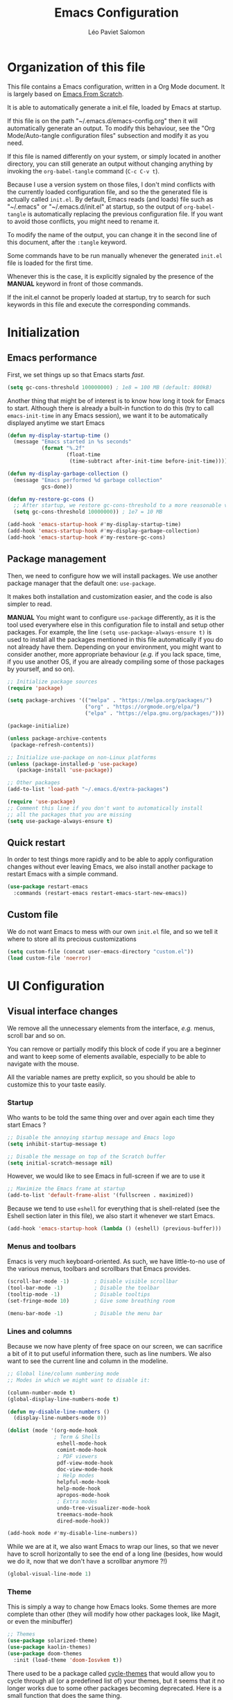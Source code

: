 
#+title: Emacs Configuration
#+author: Léo Paviet Salomon
#+STARTUP: content
#+PROPERTY: header-args:emacs-lisp :tangle ~/.emacs.d/init.el

* Organization of this file

  This file contains a Emacs configuration, written in a Org Mode document. It is largely based on [[https://github.com/daviwil/emacs-from-scratch/][Emacs From Scratch]].

  It is able to automatically generate a init.el file, loaded by Emacs at startup.

  If this file is on the path "~/.emacs.d/emacs-config.org" then it will automatically generate an output. To modify this behaviour, see the "Org Mode/Auto-tangle configuration files" subsection and modify it as you need.

  If this file is named differently on your system, or simply located in another directory, you can still generate an output without changing anything by invoking the =org-babel-tangle= command (=C-c C-v t=).

  Because I use a version system on those files, I don't mind conflicts with the currently loaded configuration file, and so the the generated file is actually called  =init.el=. By default, Emacs reads (and loads) file such as "~/.emacs" or "~/.emacs.d/init.el" at startup, so the output of =org-babel-tangle= is automatically replacing the previous configuration file. If you want to avoid those conflicts, you might need to rename it.

  To modify the name of the output, you can change it in the second line of this document, after the =:tangle= keyword.

  Some commands have to be run manually whenever the generated =init.el= file is loaded for the first time.

  Whenever this is the case, it is explicitly signaled by the presence of the *MANUAL* keyword in front of those commands.

  If the init.el cannot be properly loaded at startup, try to search for such keywords in this file and execute the corresponding commands.

* Initialization
** Emacs performance

First, we set things up so that Emacs starts /fast/.

#+begin_src emacs-lisp
(setq gc-cons-threshold 100000000) ; 1e8 = 100 MB (default: 800kB)
#+end_src

Another thing that might be of interest is to know how long it took for Emacs to start. Although there is already a built-in function to do this (try to call =emacs-init-time= in any Emacs session), we want it to be automatically displayed anytime we start Emacs

#+begin_src emacs-lisp
  (defun my-display-startup-time ()
    (message "Emacs started in %s seconds"
             (format "%.2f"
                     (float-time
                      (time-subtract after-init-time before-init-time)))))

  (defun my-display-garbage-collection ()
    (message "Emacs performed %d garbage collection"
             gcs-done))

  (defun my-restore-gc-cons ()
    ;; After startup, we restore gc-cons-threshold to a more reasonable value
    (setq gc-cons-threshold 10000000)) ; 1e7 = 10 MB

  (add-hook 'emacs-startup-hook #'my-display-startup-time)
  (add-hook 'emacs-startup-hook #'my-display-garbage-collection)
  (add-hook 'emacs-startup-hook #'my-restore-gc-cons)

#+end_src

** Package management

Then, we need to configure how we will install packages. We use another package manager that the default one: =use-package=.

It makes both installation and customization easier, and the code is also simpler to read.

*MANUAL* You might want to configure =use-package= differently, as it is the tool used everywhere else in this configuration file to install and setup other packages. For example, the line
=(setq use-package-always-ensure t)= is used to install all the packages mentioned in this file automatically if you do not already have them. Depending on your environment, you might want to consider another, more appropriate behaviour (/e.g./  if you lack space, time, if you use another OS, if you are already compiling some of those packages by yourself, and so on).

#+begin_src emacs-lisp
  ;; Initialize package sources
  (require 'package)

  (setq package-archives '(("melpa" . "https://melpa.org/packages/")
                           ("org" . "https://orgmode.org/elpa/")
                           ("elpa" . "https://elpa.gnu.org/packages/")))

  (package-initialize)

  (unless package-archive-contents
   (package-refresh-contents))

  ;; Initialize use-package on non-Linux platforms
  (unless (package-installed-p 'use-package)
     (package-install 'use-package))

  ;; Other packages
  (add-to-list 'load-path "~/.emacs.d/extra-packages")

  (require 'use-package)
  ;; Comment this line if you don't want to automatically install
  ;; all the packages that you are missing
  (setq use-package-always-ensure t)

#+end_src

** Quick restart

In order to test things more rapidly and to be able to apply configuration changes without ever leaving Emacs, we also install another package to restart Emacs with a simple command.

#+begin_src emacs-lisp
  (use-package restart-emacs
    :commands (restart-emacs restart-emacs-start-new-emacs))
#+end_src

** Custom file

We do not want Emacs to mess with our own =init.el= file, and so we tell it where to store all its precious customizations

#+begin_src emacs-lisp
(setq custom-file (concat user-emacs-directory "custom.el"))
(load custom-file 'noerror)
#+end_src

* UI Configuration
** Visual interface changes

We remove all the unnecessary elements from the interface, /e.g./ menus, scroll bar and so on.

You can remove or partially modify this block of code if you are a beginner and want to keep some of elements available, especially to be able to navigate with the mouse.

All the variable names are pretty explicit, so you should be able to customize this to your taste easily.

*** Startup

Who wants to be told the same thing over and over again each time they start Emacs ?
#+begin_src emacs-lisp
  ;; Disable the annoying startup message and Emacs logo
  (setq inhibit-startup-message t)

  ;; Disable the message on top of the Scratch buffer
  (setq initial-scratch-message nil)
#+end_src

However, we would like to see Emacs in full-screen if we are to use it

#+begin_src emacs-lisp
  ;; Maximize the Emacs frame at startup
  (add-to-list 'default-frame-alist '(fullscreen . maximized))
#+end_src

Because we tend to use ~eshell~ for everything that is shell-related (see the Eshell section later in this file), we also start it whenever we start Emacs.
#+begin_src emacs-lisp
(add-hook 'emacs-startup-hook (lambda () (eshell) (previous-buffer)))
#+end_src

*** Menus and toolbars

Emacs is very much keyboard-oriented. As such, we have little-to-no use of the various menus, toolbars and scrollbars that Emacs provides.

#+begin_src emacs-lisp
  (scroll-bar-mode -1)        ; Disable visible scrollbar
  (tool-bar-mode -1)          ; Disable the toolbar
  (tooltip-mode -1)           ; Disable tooltips
  (set-fringe-mode 10)        ; Give some breathing room

  (menu-bar-mode -1)          ; Disable the menu bar
#+end_src

*** Lines and columns

Because we now have plenty of free space on our screen, we can sacrifice a bit of it to put useful information there, such as line numbers. We also want to see the current line and column in the modeline.

#+begin_src emacs-lisp
  ;; Global line/column numbering mode
  ;; Modes in which we might want to disable it:

  (column-number-mode t)
  (global-display-line-numbers-mode t)

  (defun my-disable-line-numbers ()
    (display-line-numbers-mode 0))

  (dolist (mode '(org-mode-hook
                 ; Term & Shells
                  eshell-mode-hook
                  comint-mode-hook
                  ; PDF viewers
                  pdf-view-mode-hook
                  doc-view-mode-hook
                  ; Help modes
                  helpful-mode-hook
                  help-mode-hook
                  apropos-mode-hook
                  ; Extra modes
                  undo-tree-visualizer-mode-hook
                  treemacs-mode-hook
                  dired-mode-hook))

  (add-hook mode #'my-disable-line-numbers))
#+end_src

While we are at it, we also want Emacs to wrap our lines, so that we never have to scroll horizontally to see the end of a long line (besides, how would we do it, now that we don't have a scrollbar anymore ?!)

#+begin_src emacs-lisp
(global-visual-line-mode 1)
#+end_src

*** Theme

This is simply a way to change how Emacs looks. Some themes are more complete than other (they will modify how other packages look, like Magit, or even the minibuffer)

#+begin_src emacs-lisp
  ;; Themes
  (use-package solarized-theme)
  (use-package kaolin-themes)
  (use-package doom-themes
    :init (load-theme 'doom-Iosvkem t))
#+end_src

There used to be a package called [[https://github.com/toroidal-code/cycle-themes.el][cycle-themes]] that would allow you to cycle through all (or a predefined list of) your themes, but it seems that it no longer works due to some other packages becoming deprecated. Here is a small function that does the same thing.

#+begin_src emacs-lisp
  ;; Use this to store your favourite themes
  ;; Save your usual, default theme in first position
  ;; so that you can easily switch back to it with
  ;; (load-theme (car lps/rotate-themes-list) t)
  (setq lps/rotate-themes-list
        '(doom-Iosvkem kaolin-ocean kaolin-aurora doom-monokai-pro doom-palenight tsdh-dark solarized-dark))

  ;; Try to save the current theme
  ;; Be careful ! Some visual changes are NOT stored in
  ;; a theme, and will not be retrieved by the restoring
  ;; functions. For example, any font configuration might
  ;; be "lost" for this session
  (setq lps/initial-enabled-themes custom-enabled-themes)

  (setq lps/rotate-theme-index 0)

  (defun lps/rotate-through-themes ()
    "Cycles through the next theme in the `lps/rotate-themes-list'.
  If this list is empty or does not exist, cycle through all the
  installed themes instead."
    (interactive)
    (mapc #'disable-theme lps/initial-enabled-themes)
    (let* ((themes-list (or (and (boundp 'lps/rotate-themes-list) lps/rotate-themes-list)
                            (custom-available-themes)))
           (next-index (mod (+ lps/rotate-theme-index 1) (length themes-list)))
           (current-theme (nth lps/rotate-theme-index themes-list))
           (next-theme (nth next-index themes-list)))
      (setq lps/rotate-theme-index next-index)
      (disable-theme current-theme)
      (load-theme next-theme t)))

  (defun lps/restore-initial-themes ()
    (interactive)
    (mapc #'disable-theme custom-enabled-themes)
    (mapc (lambda (theme) (funcall #'load-theme theme t)) lps/initial-enabled-themes))
#+end_src

*** Modeline and icons

This modifies how the [[https://www.emacswiki.org/emacs/ModeLine][modeline]] looks.

*MANUAL* If this is your first time running the init.el file, please run the following command:

=M-x all-the-icons-install-fonts=

#+begin_src emacs-lisp
  ;; First time used: run M-x all-the-icons-install-fonts
  (use-package all-the-icons
    :config
    ;; Avoid unnecessary warnings
    (declare-function all-the-icons-faicon 'all-the-icons)
    (declare-function all-the-icons-fileicon 'all-the-icons)
    (declare-function all-the-icons-material 'all-the-icons)
    (declare-function all-the-icons-octicon 'all-the-icons)

    ;;define an icon function with all-the-icons-faicon
    ;;to use filecon, etc, define same function with icon set
    (defun with-faicon (icon str &rest height v-adjust)
      (s-concat (all-the-icons-faicon icon :v-adjust (or v-adjust 0) :height (or height 1)) " " str))
    ;; filecon
    (defun with-fileicon (icon str &rest height v-adjust)
      (s-concat (all-the-icons-fileicon icon :v-adjust (or v-adjust 0) :height (or height 1)) " " str)))

  (use-package doom-modeline
    :after all-the-icons
    :init (doom-modeline-mode 1)
    :custom ((doom-modeline-height 15)))
#+end_src

*** Interactively change the UI

This is one moment where a pretty hydra could help us change general UI parameters, such as the text size, some highlighting options and so on.

#+begin_src emacs-lisp
  (with-eval-after-load 'hydra
    ;; define a title function
    (defvar appearance-title (with-faicon "desktop" "Appearance"))

    ;; Other idea:
    ;; (defvar appearance-title (with-faicon "toggle-on" "Toggles" 1 -0.05))

    ;; generate hydra

    (pretty-hydra-define hydra-appearance (:title appearance-title
                                           :quit-key "q"
                                          ;:pre (hydra-posframe-mode t)
                                          ;:post (hydra-posframe-mode 0) ; dirty hack
                                                  )
      ("Theme"
       (
        ;;     ("o" olivetti-mode "Olivetti" :toggle t)
        ;;     ("t" toggle-window-transparency "Transparency" :toggle t )
        ("c" lps/rotate-through-themes "Cycle Themes" )
        ("t" lps/restore-initial-themes "Restore Theme")
        ("+" text-scale-increase "Zoom In")
        ("-" text-scale-decrease "Zoom Out")
        ("x" toggle-frame-maximized "Maximize Frame" :toggle t )
        ("X" toggle-frame-fullscreen "Fullscreen Frame" :toggle t))
       "Highlighting"
       (("d" rainbow-delimiters-mode "Rainbow Delimiters" :toggle t )
        ("r" rainbow-mode "Show Hex Colours" :toggle t )
        ("n" highlight-numbers-mode "Highlight Code Numbers" :toggle t )
        ("l" display-line-numbers-mode "Show Line Numbers" :toggle t )
        ("_" global-hl-line-mode "Highlight Current Line" :toggle t )
        ;;    ("I" rainbow-identifiers-mode "Rainbow Identifiers" :toggle t )
        ("b" beacon-mode "Show Cursor Trailer" :toggle t )
        ("w" whitespace-mode "Show Whitespaces" :toggle t))
      "Miscellaneous"
      (("j" visual-line-mode "Wrap Line Window"  :toggle t)
       ("m" visual-fill-column-mode "Wrap Line Column"  :toggle t)
       ;;    ("a" adaptive-wrap-prefix-mode "Indent Wrapped Lines" :toggle t )
       ;;   ("i" highlight-indent-guides-mode  "Show Indent Guides" :toggle t )
       ("g" fci-mode "Show Fill Column" :toggle t )
       ("<SPC>" nil "Quit" :color blue )))))

  (global-set-key (kbd "C-c h a") 'hydra-appearance/body)

#+end_src
*** Extra packages

Some packages are used lated in the configuration, and we want to be able to use those comfortable modes.

#+begin_src emacs-lisp
  ;; Generic UI modes

  (use-package beacon
    :init (beacon-mode))
  (use-package rainbow-mode
    :defer t)
  (use-package fill-column-indicator
    :defer t)
  (use-package visual-fill-column
    :defer t)
  (use-package highlight-numbers
    :hook (prog-mode . highlight-numbers-mode))
#+end_src

** Whitespaces

First of all, we never want "TAB" to insert actual tab characters.

#+begin_src emacs-lisp
  ;; Tab behaviour and whitespaces
  (setq-default indent-tabs-mode nil)
  (setq tab-width 4)
#+end_src

Then, we do not want to repeatedly spam the =<DEL>= key in order to delete a long sequence of whitespaces.

#+begin_src emacs-lisp
(use-package hungry-delete
  :ensure t
  :defer t
  :init
  (global-hungry-delete-mode 1))
#+end_src

** Hydra

[[https://github.com/abo-abo/hydra][Hydra]] is a package that is used to group several related commands into a family of bindings, all starting with the same prefix (= "hydra"). Whenever this common prefix is entered in a suitable mode, a panel shows up, showing all the user-defined commands that can now be invoked with a single keystroke instead of repeatedly using the same long prefix.

#+begin_src emacs-lisp
(use-package hydra
  :defer t)
#+end_src

All the hydras will now be defined after the package to which they correspond, or in the appropriate section. Most of them are modifications of hydras that can be found on the [[https://github.com/abo-abo/hydra/wiki][hydra wiki]].

Some hydras will be called less frequently and for other purposes than getting a "quick-and-dirty" access to commonly used functions. Hence, we will make them prettier (the compromise being that they are less minimalistic and take much more space visually)

*MANUAL* This is not a MELPA package. It can be found [[https://github.com/Ladicle/hydra-posframe][here]]. Install it and change the loading path according to your configuration.

#+begin_src emacs-lisp
  (use-package posframe
    :defer t)

  ;; Manual load and config of Hydra Posframe
  ;; To fix: find a way to override parameters ...
  ;; (load-file "~/.emacs.d/extra-packages/hydra-posframe.el")
  ;; (setq hydra-posframe-border-width 5)

  ;Pretty Hydra
  (use-package pretty-hydra
    :defer t
    :after hydra)
#+end_src

** Font and encoding

Even if most of the time, you should be working with UTF-8, we still want to make sure that this is the default and that Emacs assumes that we are using UTF-8

#+begin_src emacs-lisp
  (prefer-coding-system 'utf-8)
  (setq locale-coding-system 'utf-8)
  (set-language-environment 'utf-8)
  (set-default-coding-systems 'utf-8)
  (set-clipboard-coding-system 'utf-8)
  (set-file-name-coding-system 'utf-8)
  (set-terminal-coding-system 'utf-8)
  (set-keyboard-coding-system 'utf-8)
  (set-selection-coding-system 'utf-8)
#+end_src

** Commands
*** Disable

We want to use the full Emacs power. However, if you find yourself using repeatedly a dangerous command by mistake, you might want to disable it

#+begin_src emacs-lisp
  ;; Don't disable any command
  ;; BE CAREFUL
  ;; If you are a new user, you might to comment out this line
  (setq disabled-command-function nil)

#+end_src

There is, however, one really annoying binding, especially for new users or people used to ... computers, calling the =suspend-frame= command. For people who are using it, do not worry, it is still available on =C-x C-z= anyway.

#+begin_src emacs-lisp
(global-unset-key (kbd "C-z"))
#+end_src

*** Command log mode

This mode allows you to display a small panel on the right of the screen which shows which keys you are pressing, and what commands they are associated to, all of this in real time !

As of now, you need to enable the mode by using the =command-log-mode= command (or =global-command-log-mode= if you want to record everything, in all the buffers of the current session), and to use the =C-c o= keybinding (which calls the =clm/toggle-command-log-buffer= function) to open a new buffer in which you will see both the keybindings you are currently using and the commands to which they are bound.

If you want =command-log-mode= to be activated by default in certain minor (or even major) modes, simply add a hook. You will still need to explicitly open the buffer, but this could also be dealt with by using other, straightforward hooks.

#+begin_src emacs-lisp
  (use-package command-log-mode
    :defer t
  )
#+end_src

*** Confirmation

Typing "yes" and "no" might be a bit too tiring

#+begin_src emacs-lisp
  ;; Type "y" instead of "yes RET" for confirmation
  (defalias 'yes-or-no-p 'y-or-n-p)
#+end_src

*** Help

Because there are a lot of similar commands, it is quite easy to get lost. [[https://github.com/justbur/emacs-which-key][which-key]] is a package that shows all the available commands after having typed some prefix, meaning that knowing the beginning of a key sequence is enough to get the rest of the information.

For example, if you press =C-c=, then a panel will appear at the bottom of the screen to show how you can currently continue this command, depending on which buffer you are in.


#+begin_src emacs-lisp
  ;; which-key. Shows all the available key sequences after a prefix
  (use-package which-key
    :init (which-key-mode)
    :diminish
    :custom (which-key-idle-delay 1))
#+end_src

*** Some macros

In this section, we define some useful macros to write code in Emacs Lisp.

#+begin_src emacs-lisp
  ;; Macro to use "python-style" affectation in lexical bindings
  (defmacro multi-let (vars values body)
    "Binds each symbol of VARS to its corresponding expression in VALUES,
    in order.
    multi-let (a b) (e1 e2) body is thus equivalent to
    (let ((a e1)) (let ((b e2)) body))
    Expressions at position k in VALUES might depend on symbol from
    VARS at position strictly less than k, as with let*"
    (defun rec-expand-let (vars values body)
      (if (= (length vars) (length values))
          (if (and vars (symbolp (car vars)))
              `(let ((,(car vars) ,(car values)))
                 ,(rec-expand-let (cdr vars)
                                  (cdr values)
                                  body))
            body)
        (message
         (format "Trying to bind %d symbols to %d values"
                 (length vars)
                 (length values)))))

    (rec-expand-let vars values body))
#+end_src

** Minibuffer

Although emacs provides a number of commands to navigate within a file, to find documentation and so on, the following packages will make the general UI easier to use.

[[https://github.com/abo-abo/swiper][Ivy and Counsel]] are completion and narrowing frameworks that allow you to use the minibuffer more comfortably.

#+begin_src emacs-lisp
  ;; Ivy
  (use-package ivy
    :diminish 
    :bind (("C-s" . swiper)
           :map ivy-minibuffer-map
           ("TAB" . ivy-partial-or-done)
           ("C-l" . my-ivy-alt-done-t) ; Small hack
           :map ivy-switch-buffer-map
           ("C-l" . ivy-done)
           ("C-d" . ivy-switch-buffer-kill)
           :map ivy-reverse-i-search-map
           ("C-d" . ivy-reverse-i-search-kill))
    :config
    ;; Todo: check if ivy-use-selectable-prompt does the trick
    (defun my-ivy-alt-done-t ()
      (interactive)
      (ivy-alt-done t))

    :init (ivy-mode 1))

  ;; Adds things to Ivy
  (use-package ivy-rich
    :after ivy
    :init (ivy-rich-mode 1))

  ;; Counsel. Adds things to Ivy
  (use-package counsel
    :init (counsel-mode 1)
    :diminish
    :bind (("M-x" . counsel-M-x)
           ("C-x b" . counsel-ibuffer)
           ("C-x C-f" . counsel-find-file)
           :map minibuffer-local-map
           ("C-r" . 'counsel-minibuffer-history)))

#+end_src

Because we often find ourselves repeating the same command  (or variants of it) in the minibuffer, we might want to have a quick access to the history

#+begin_src emacs-lisp
  (use-package amx
     :init (setq amx-history-length 10))
#+end_src

** Buffer and windows
*** Buffer management
Emacs is sometimes all over the place, opening buffers at seemingly random places, switching your focus only in some circumstances ... We will customize this behaviour so that we have a better control on what Emacs is doing when we open new buffers

#+begin_src emacs-lisp
  ;; Automatically reload a file if it has been modified
  (global-auto-revert-mode t)

  ;;Buffer management
  (setq display-buffer-base-action
        '((display-buffer-reuse-window)
          (display-buffer-reuse-mode-window)
          (display-buffer-same-window)
          (display-buffer-in-previous-window)))

  ;; Can even have further control with
  ;; display-buffer-alist, or using extra-parameters

#+end_src

Another annoying thing is that we tend to have /a lot/ of open buffers at the same time, and there will invariably be some conflicts in their names. We want to be able to quickly distinguish which file is buffer is visiting.

#+begin_src emacs-lisp
  (setq uniquify-buffer-name-style 'forward)
  (setq uniquify-after-kill-buffer-p t)
#+end_src

We also improve the appearance (and functionalities) of the buffer that we get when we want to list all the buffers that are currently opened.

#+begin_src emacs-lisp
  (use-package all-the-icons-ibuffer
    :after ibuffer counsel
    :init (all-the-icons-ibuffer-mode 1))

  (use-package ibuffer
    :bind ("C-x C-b" . ibuffer))

#+end_src

A cool function to rename both a buffer and the file that it is visiting, while being careful e.g. not to override anything

#+begin_src emacs-lisp
  ;; From Magnars, from emacsrocks.com
  (defun rename-current-buffer-file ()
      "Renames current buffer and file it is visiting."
      (interactive)
      (let* ((name (buffer-name))
            (filename (buffer-file-name))
            (basename (file-name-nondirectory filename)))
        (if (not (and filename (file-exists-p filename)))
            (error "Buffer '%s' is not visiting a file!" name)
          (let ((new-name (read-file-name "New name: " (file-name-directory filename) basename nil basename)))
            (if (get-buffer new-name)
                (error "A buffer named '%s' already exists!" new-name)
              (rename-file filename new-name 1)
              (rename-buffer new-name)
              (set-visited-file-name new-name)
              (set-buffer-modified-p nil)
              (message "File '%s' successfully renamed to '%s'"
                       name (file-name-nondirectory new-name)))))))
#+end_src

*** Window management

Because window management can be a bit tedious with the basic Emacs functionalities, we improve it a bit. First of all, we enable =winner-mode=, which allows us to "undo" and "redo" changes in the Windows' configuration.

#+begin_src emacs-lisp
  (use-package winner
    :ensure nil
    :commands (winner-undo winner-redo)
    :hook (after-init . winner-mode)
    :init (setq winner-boring-buffers '("*Completions*"
                                        "*Compile-Log*"
                                        "*Fuzzy Completions*"
                                        "*Apropos*"
                                        "*Help*"
                                        "*Buffer List*"
                                        "*Ibuffer*")))

#+end_src

To facilitate window management, we use an hydra, binding most of the commands that we might ever need.

First of all, we use a few helper functions, defined in [[https://github.com/abo-abo/hydra/blob/master/hydra-examples.el][hydra-examples.el]]

#+begin_src emacs-lisp
  ;;* Helpers
  (use-package windmove
    :defer t)

  (defun hydra-move-splitter-left (arg)
    "Move window splitter left."
    (interactive "p")
    (if (let ((windmove-wrap-around))
          (windmove-find-other-window 'right))
        (shrink-window-horizontally arg)
      (enlarge-window-horizontally arg)))

  (defun hydra-move-splitter-right (arg)
    "Move window splitter right."
    (interactive "p")
    (if (let ((windmove-wrap-around))
          (windmove-find-other-window 'right))
        (enlarge-window-horizontally arg)
      (shrink-window-horizontally arg)))

  (defun hydra-move-splitter-up (arg)
    "Move window splitter up."
    (interactive "p")
    (if (let ((windmove-wrap-around))
          (windmove-find-other-window 'up))
        (enlarge-window arg)
      (shrink-window arg)))

  (defun hydra-move-splitter-down (arg)
    "Move window splitter down."
    (interactive "p")
    (if (let ((windmove-wrap-around))
          (windmove-find-other-window 'up))
        (shrink-window arg)
      (enlarge-window arg)))
#+end_src

Now, we wrap everything up into a nice hydra

#+begin_src emacs-lisp
  (global-set-key
   (kbd "C-c h w") ; w for window
   (defhydra hydra-window (:color red
                                  :hint nil)
     "
    ^Focus^           ^Resize^       ^Split^                 ^Delete^          ^Other
    ^^^^^^^^^-------------------------------------------------------------------------------
    _b_move left      _B_left        _V_split-vert-move      _o_del-other      _c_new-frame
  >>>>>>> 06dfa01... Indentation. Fixed a hydra head in the hydra/window.
    _n_move down      _N_down        _H_split-horiz-move     _da_ace-del       _u_winner-undo
    _p_move up        _P_up          _v_split-vert           _dw_del-window    _r_winner-redo
    _f_move right     _F_right       _h_split-horiz          _df_del-frame
    _q_uit
    "
     ;; Move the focus around
     ("b" windmove-left)
     ("n" windmove-down)
     ("p" windmove-up)
     ("f" windmove-right)

     ;; Changes the size of the current window
     ("B" hydra-move-splitter-left)
     ("N" hydra-move-splitter-down)
     ("P" hydra-move-splitter-up)
     ("F" hydra-move-splitter-right)

     ;; Split and move (or not)
     ("V" (lambda ()
            (interactive)
            (split-window-right)
            (windmove-right)))
     ("H" (lambda ()
            (interactive)
            (split-window-below)
            (windmove-down)))
     ("v" split-window-right)
     ("h" split-window-below)

     ;; winner-mode must be enabled
     ("u" winner-undo)
     ("r" winner-redo) ;;Fixme, not working?

     ;; Delete windows
     ("o" delete-other-windows :exit t)
     ("da" ace-delete-window)
     ("dw" delete-window)
     ("db" kill-this-buffer)
     ("df" delete-frame :exit t)

     ;; Other stuff
     ("a" ace-window :exit t)
     ("c" new-frame :exit t)
     ("s" ace-swap-window)
     ("q" nil)))
#+end_src
** Help !

Emacs already has a /great/ documentation system, but it is still possible to improve it ! [[https://github.com/Wilfred/helpful][helpful]] makes things easier to remember and to use without having to search for documentation in multiple places.

It will condense all the available information about something within a single Help buffer, and will add some documentation to the commands you are currently typing.

#+begin_src emacs-lisp
  ;; Helpful. Extra documentation when calling for help
  (use-package helpful
    :after counsel
    :custom
    (counsel-describe-symbol-function   #'helpful-symbol) 
    (counsel-describe-function-function #'helpful-callable)
    (counsel-describe-variable-function #'helpful-variable)
    :bind
    ([remap describe-function] . counsel-describe-function)
    ([remap describe-variable] . counsel-describe-variable)
    ([remap describe-symbol]   . counsel-describe-symbol)
    ([remap describe-key]      . helpful-key)
    ("C-h u"                   . helpful-at-point)) ;; Help "<u>nder" cursor

#+end_src

* Editing

   Emacs is fundamentally a text editor. It provides a lot of functions to deal with text, and a way to create macros, to automate things, to repeat something multiple times ... easily. However, because there are /so many/ available functions, we might need some help to navigate around and do fancy things.
** Multiple cursors

A first improvement is the addition of multiple cursors. The "rectangle region" already gives a way to insert text simultaneously at several places, and to perform some easy operations on a rectangular area, but the [[https://github.com/magnars/multiple-cursors.el][multiple cursor]] package really increases the possibilities.

#+begin_src emacs-lisp
  (use-package multiple-cursors
    :bind
    (("C-c m SPC>" . mc/vertical-align-with-space)
     ("C-c m a"     . mc/vertical-align)
     ("C-c m m"     . mc/mark-more-like-this-extended)
     ("C-c m h"     . mc/mark-all-like-this-dwim)
     ("C-c m l"     . mc/edit-lines)
     ("C-c m n"     . mc/mark-next-like-this)
     ("C-c m p"     . mc/mark-previous-like-this)
     ("C-c m C-,"   . mc/mark-all-like-this)
     ("C-c m C-a"   . mc/edit-beginnings-of-lines)
     ("C-c m C-e"   . mc/edit-ends-of-lines)
     ("C-c m r"     . mc/mark-all-in-region)))
#+end_src

The webpage specifies that the commands provided by this package are best invoked when bound to key sequence rather than by =M-x <mc/command-name>=, although some testing on my part seems to show that it still works relatively well most of the time.

** Movement

Because movement keys are the most frequently used ones, it might be useful to create an Hydra helping us navigate around a document.

#+begin_src emacs-lisp
  (global-set-key
   (kbd "C-c h m")
   (defhydra hydra-move ()
     "Movement" ; m as in movement
     ("n" next-line)
     ("p" previous-line)
     ("f" forward-char)
     ("b" backward-char)
     ("a" beginning-of-line)
     ("e" move-end-of-line)
     ("v" scroll-up-command)
     ;; Converting M-v to V here by analogy.
     ("V" scroll-down-command)
     ("l" recenter-top-bottom)))
#+end_src

** Rectangles

Manipulating rectangles is a cool Emacs feature. You can select a region with the shape of a rectangle, copy and yank it, insert strings at the beginning of each line of the selection, and several other features.

Because the functions operating on rectangles are not always the easier to remember, we simply define a new Hydra referencing the most useful ones.

#+begin_src emacs-lisp
  (global-set-key
   (kbd "C-c h r") ; r as rectangle
   (defhydra hydra-rectangle (:body-pre (rectangle-mark-mode 1)
                                        :color pink
                                        :hint nil
                                        :post (deactivate-mark))
     "
    ^_p_^       _w_ copy      _o_pen       _N_umber-lines                   |\\     -,,,--,,_
  _b_   _f_     _y_ank        _t_ype       _e_xchange-point                 /,`.-'`'   ..  \-;;,_
    ^_n_^       _d_ kill      _c_lear      _r_eset-region-mark             |,4-  ) )_   .;.(  `'-'
  ^^^^          _u_ndo        _q_ quit     _i_nsert-string-rectangle      '---''(./..)-'(_\_)
  "
     ("p" rectangle-previous-line)
     ("n" rectangle-next-line)
     ("b" rectangle-backward-char)
     ("f" rectangle-forward-char)
     ("d" kill-rectangle)                    ;; C-x r k
     ("y" yank-rectangle)                    ;; C-x r y
     ("w" copy-rectangle-as-kill)            ;; C-x r M-w
     ("o" open-rectangle)                    ;; C-x r o
     ("t" string-rectangle)                  ;; C-x r t
     ("c" clear-rectangle)                   ;; C-x r c
     ("e" rectangle-exchange-point-and-mark) ;; C-x C-x
     ("N" rectangle-number-lines)            ;; C-x r N
     ("r" (if (region-active-p)
              (deactivate-mark)
            (rectangle-mark-mode 1)))        ;; C-x SPC
     ("i" string-insert-rectangle)
     ("u" undo nil)
     ("q" nil)))
#+end_src

** Selection

A useful tool to manipulate text and even source code is the [[https://github.com/magnars/expand-region.el][expand-region]] package, as it allows us to increase the selected region to match larger and larger /semantic/ units. For example, by using it repeatedly, you could select in this order a character, a word, a string containing this word, a sexp containing this string, and the function in this sexp is used.

#+begin_src emacs-lisp
(use-package expand-region
:bind ("C-=" . er/expand-region))
#+end_src

We also define functions that Emacs is surprinsingly lacking.

The first one is used to copy without deleting the current line (internally, it uses =kill-ring-save=, and so it can be used in a read-only context, unlike a sequence like =C-a C-k C-y=). It is also much quicker than variations on the sequence  =C-e C-SPC C-a M-w=.

#+begin_src emacs-lisp
   (defun lps/copy-line-at-point (arg)
     "Copy ARG lines in the kill ring, starting from the line at point and copying subsequent ones if ARG > 1"
     (interactive "p")
     (kill-ring-save (line-beginning-position)
                     (line-end-position arg)))

  ; Note that this keybinding overrides other functions
  ; By default, M-k is kill-sentence, which I never use
  ; I bound it this way to mirror the C-w/M-w symmetry 

  ;; Might want to find a more clever way to use personal
  ;; keybindings, such as defining a minor mode ...
  (global-set-key (kbd "M-k") 'lps/copy-line-at-point)
#+end_src

** Undo

Another very useful package is undo-tree, which allows you to visualize the previous "Undos" and navigate them.

It can act as a small, local version control system due to how Undos are managed by Emacs.

#+begin_src emacs-lisp
  (use-package undo-tree
    :config
    (setq undo-tree-visualizer-timestamps t)
    (global-undo-tree-mode)
    :diminish (undo-tree-mode))

#+end_src

* Programming
** Projectile

    [[https://projectile.mx/][Projectile]] is an Emacs package that makes project management easier. It allows us /e.g./ to navigate between files of the same project, search/replace within files of the same project, and integrates very well with other tools, such as =lsp-mode= or ~counsel~.

#+begin_src emacs-lisp
(use-package projectile
  :diminish
  :init
  ;; NOTE: Set this to the folder where you keep your Git repos!
  ;; (when (file-directory-p "path/to/project/dir")
  ;; (setq projectile-project-search-path '("path/to/project/dir")))
  (setq projectile-switch-project-action #'projectile-dired)

  :config
  (projectile-mode)
  :custom ((projectile-completion-system 'ivy))
  :bind-keymap
  ("C-c p" . projectile-command-map))

(use-package counsel-projectile
  :after (counsel projectile)
  :config (counsel-projectile-mode))

#+end_src

** Git
*** Magit
[[https://magit.vc/][Magit]] is a serious contender for the first place in the long list of "Reasons you should use Emacs", along with Org Mode.

It is a Text User Interface to Git, which integrates most of Git commands, even the most advanced ones, while making it easy to use even for beginners.

#+begin_src emacs-lisp
  (use-package magit
    ;; :custom (magit-display-buffer-function #'magit-display-buffer-same-window-except-diff-v1)
    ;; uncomment previous line to have magit open itself within the same buffer
    ;; instead of in another buffer
    :bind ("C-x g" . magit-status))
#+end_src

*** Git-timemachine

Another useful package is [[https://github.com/emacsmirror/git-timemachine][git-timemachine]], which allows to easily navigate the history of a git-controlled file with a few key presses.

Although Magit is more or less able to do the same thing, the interface there is cleaner and you are less likely to get lost than in the fully-featured super-package that Magit is.

#+begin_src emacs-lisp
  (use-package git-timemachine
    :defer t)
#+end_src
** Parenthesis

First of all, we want to easily be able to tell with a quick glance which parenthesis are matching

#+begin_src emacs-lisp
  ;; Always highlight matching parenthesis
  (show-paren-mode t)

  ;; rainbow-delimiters. Hightlights with the same colour matching parenthesis
  (use-package rainbow-delimiters
    :hook (prog-mode . rainbow-delimiters-mode))
#+end_src

Now, in order to work with structured text, such as source code, we want to be able to directly manipulate "expressions" rather than lines or words. This is why we use the following packages, as they provide a lot of functionalities to navigate and edit those expressions.

#+begin_src emacs-lisp
  ;; Smartparens is currently bugged
  (use-package smartparens
    :disabled t
    :custom (sp-highlight-pair-overlay nil)
    :hook (smartparens-mode . show-smartparens-mode)
    :bind
    ("C-M-f" . sp-forward-sexp)
    ("C-M-b" . sp-backward-sexp)

    ;; Define those as in paredit
    ("C-M-n" . sp-up-sexp)
    ("C-M-d" . sp-down-sexp)
    ("C-M-u" . sp-backward-up-sexp)
    ("C-M-p" . sp-backward-down-sexp)

    ("C-S-a" . sp-beginning-of-sexp)
    ("C-S-e" . sp-end-of-sexp)

    ("C-M-t" . sp-transpose-sexp)

    ("C-M-k" . sp-kill-sexp)
    ("C-M-w" . sp-copy-sexp)

    ("M-<delete>" . sp-unwrap-sexp)
    ("M-<backspace>" . sp-backward-unwrap-sexp)

    ("C-<right>" . sp-forward-slurp-sexp)
    ("C-<left>" . sp-forward-barf-sexp)
    ("C-M-<left>" . sp-backward-slurp-sexp) ; kbd ghosting ?
    ("C-M-<right>" . sp-backward-barf-sexp) ; kbd ghosting ?

    ("M-s" . sp-splice-sexp) ; unbinds "occur"
    ;; ("C-M-<delete>" . sp-splice-sexp-killing-forward)
    ;; ("C-M-<backspace>" . sp-splice-sexp-killing-backward)
    ;; ("C-S-<backspace>" . sp-splice-sexp-killing-around)

    ("M-F" . sp-forward-symbol)
    ("M-B" . sp-backward-symbol))


  (use-package paredit
    :hook ((mrepl-mode
            eshell-mode
            ielm-mode
            eval-expression-minibuffer-setup
            emacs-lisp-mode
            lisp-mode
            lisp-interaction-mode) . paredit-mode))
#+end_src

** Auto-completion
**** YASnippet

     A first useful package is YASnippet, which makes it easy to define and automatically insert snippets of code in various languages.

#+begin_src emacs-lisp
  ;;YASnippet
  (use-package yasnippet
    :diminish
    :init (yas-global-mode 1)
    :bind (:map yas-minor-mode-map
                ("<tab>" . nil)
                ("C-<tab>" . yas-expand)))
#+end_src

It is even possible to define your own snippets. The following package contains a lot of useful snippets for various programming languages or tools, such a C++, Clojure, various Makefiles, Emacs' Org-Mode ...

#+begin_src emacs-lisp
  (use-package yasnippet-snippets
    :after yasnippet)
#+end_src

**** Company

     Several packages are available to make auto-completion more efficient and intuitive than the built-in =completion-at-point= function. We use [[https://company-mode.github.io/][Company]] (stands for "comp[lete] any[thing]") as it integrates nicely with other packages that we use, is well-maintained and has a more modern interface than most of its counterparts such as =auto-complete=.

#+begin_src emacs-lisp
  ;; Company. Auto-completion package
  (use-package company
    :diminish

    :init (global-company-mode t)

    :bind (
       :map company-active-map
          ("<tab>" . company-complete)
          ("<return>" . nil)
          ("C-l" . company-complete-selection)
          ("C-n" . company-select-next)
          ("C-p" . company-select-previous)
          ("M-n" . nil)
          ("M-p" . nil)
       :map company-search-map
          ("C-n" . company-select-next)
          ("C-p" . company-select-previous))

    :custom
       (company-minimum-prefix-length 1)
       (company-idle-delay 0.0)
       (company-selection-wrap-around t)
       (company-show-numbers t)
       (company-tooltip-align-annotations t)
       (company-tooltip-flip-when-above t))

#+end_src

To have a cleaner interface and also a bit of documentation added to the suggested completions, we use two extra packages.

#+begin_src emacs-lisp
  (use-package company-box
    :after company
    :hook (company-mode . company-box-mode)
    :diminish)

  (use-package company-quickhelp
    :after company
    :hook (company-mode . company-quickhelp-mode)
    :diminish
    :custom (company-quickhelp-delay 0.2))

#+end_src

***** Company backends

A first backend that we want to consider is the one using snippets provided by ~yasnippet~

#+begin_src emacs-lisp
;; (add-to-list 'company-backends 'company-yasnippet)
#+end_src

We install another backend specifically for LaTeX

#+begin_src emacs-lisp
  (use-package company-math
    :after company
    :config
    (add-to-list 'company-backends 'company-math-symbols-unicode)
    (add-to-list 'company-backends 'company-math-symbols-latex))
#+end_src

We add another backend to support completion in shell and terminal-modes
#+begin_src emacs-lisp
  (use-package company-shell
    :defer t
    :config
  (defun my-company-shell-modes ()
    (setq-local company-backends '((company-capf company-shell company-shell-env company-files company-dabbrev)))

    (add-hook 'eshell-mode-hook #'my-company-shell-modes)))
#+end_src

***** TODO Yasnippet, Company and LSP
Fix Company-Yasnippet in LSP-mode, doesn't seem to work as completions from LSP are no longer shown.

** Language Server Protocol

*** LSP-mode

    The [[https://en.wikipedia.org/wiki/Language_Server_Protocol][Language Server Protocol]] is a protocol which facilitates the use of several languages with various IDE. Instead of specifying a syntax, ..., for each pair "IDE/Language", it aims at abstracting the specifities of each language, so that each IDE will need to communicate with a server that will give back the information needed to do IDE-y things such as highlighting or auto-completion in an unified manner.

#+begin_src emacs-lisp

  ;; LSP mode. Useful IDE-like features
  (use-package lsp-mode
    :commands (lsp lsp-deferred)
    :config
    (define-key lsp-mode-map (kbd "C-c l") lsp-command-map)
    (lsp-enable-which-key-integration t)
    (setq lsp-prefer-flymake nil)
    (setq lsp-diagnostics-provider :flycheck) ;:none if none wanted
    (setq read-process-output-max (* 2 1024 1024)) ;; 2mb
    :hook
    ((python-mode c-mode c++-mode) . lsp))

  (use-package lsp-ui
    :after lsp-mode
    :hook (lsp-mode . lsp-ui-mode)
    :custom
    (lsp-ui-doc-enable nil)
    (lsp-ui-doc-position 'bottom)
    (lsp-ui-doc-delay 1)
    (lsp-ui-sideline-show-code-actions nil)
    ;(lsp-ui-sideline-enable nil)
   )

  (use-package lsp-treemacs
    :after lsp-mode
    :config (lsp-treemacs-sync-mode 1))

  (use-package lsp-ivy
    :after (lsp-mode ivy))

#+end_src

*** Eglot

There exists another implementation of the Language Server Protocol in Emacs, called [[https://github.com/joaotavora/eglot][eglot]]. It is much more integrated within "core" Emacs, as it only uses built-in packages, such as =project.el= instead of ~projectile~, or ~flymake~ rather than ~flycheck~.

#+begin_src emacs-lisp
  ;; Might not work, recommended to use package-install instead
  ;; Dependencies might not be the correct ones

  (use-package eglot
    ;;:hook ((python-mode c-mode c++-mode) . eglot-ensure)
    :bind-keymap ("C-c l" . eglot-mode-map)
    :bind (:map eglot-mode-map
                ("r" . eglot-rename)
                ("g g" . xref-find-definitions)
                ("g r" . xref-find-references)
                ("h" . eldoc)))
#+end_src

** Real-time syntax checking

    [[https://www.flycheck.org/en/latest/][Flycheck]] is a modern on-the-fly syntax checking extension to Emacs, working for several languages, showing different level of errors (warnings, errors ...), and which has a natural integration to =lsp-mode=.

#+begin_src emacs-lisp
;; Flycheck
(use-package flycheck
  :defer t
  :config
  ;(setq flycheck-relevant-error-other-file-show nil) ;might be useful
  (setq flycheck-indication-mode 'left-margin)
  :diminish
  ;; :hook (python-mode . flycheck-mode)
  ) ; Temporary to avoid noise ...

#+end_src

Another package doing more or less the same thing but in a different way:

#+begin_src emacs-lisp
;; Semantic
(use-package semantic
;; (require 'semantic/ia)
;; (require 'semantic/bovine/gcc)

;; (defun my-semantic-hook ()
;;   (imenu-add-to-menubar "TAGS"))
;; (add-hook 'semantic-init-hooks 'my-semantic-hook)
  :defer t
  :config
  (semantic-mode t)
  (global-semanticdb-minor-mode t)
  (global-semantic-idle-scheduler-mode t))

#+end_src

** Programming languages

    In this section, we fine-tune our tools to specific programming languages.
*** Python

     We need to specify which server LSP will use. Several packages are available.

     *MANUAL* Before using LSP, use the following command to install a server:

     =pip install --user python-language-server[all]=

     The command ~pyls~ needs to be available on the ~PATH~ environment variable.

     #+begin_src emacs-lisp
  ;; Python
  ;; Before using LPS, make sure that the server has been installed !
  ;; pip install --user python-language-server[all]
  ;; Should be able to use the pyls command
  
  (use-package python
    :ensure nil
    :custom
    (tab-width 4)
    (python-indent-offset 4)
    (python-shell-interpreter "python3"))

     #+end_src

*** OCaml

For OCaml, we do not use LSP mode, and we instead choose to work with a specific minor mode called [[https://github.com/ocaml/tuareg][Tuareg]].

#+begin_src emacs-lisp
  ;; Tuareg (for OCaml and ML like languages)
  (use-package tuareg
    :defer t
    :config
    (setq tuareg-indent-align-with-first-arg t)
    (setq tuareg-match-patterns-aligned t))

#+end_src

*** C/C++

For C and C++ (and ObjectiveC), as for Python, we need to install a server for LSP to use. We use the one called [[https://github.com/MaskRay/ccls/wiki/lsp-mode][ccls]].

*MANUAL* To use the ccls server, follow the instruction [[https://github.com/MaskRay/ccls/][here]].

#+begin_src emacs-lisp
;; C/C++
;; See https://github.com/MaskRay/ccls/wiki/lsp-mode
(use-package ccls
  :defer t
  :config
  (setq ccls-executable (executable-find "ccls")))
#+end_src
*** LISP
***** Emacs Lisp

Although Emacs comes with pretty good built-in functionalities, there is still room for improvement.

[[https://github.com/Fanael/highlight-defined][highlight defined]] highlights defined Emacs Lisp symbols (functions, variable names, macros ...) in source code.

#+begin_src emacs-lisp
(use-package highlight-defined
:hook (emacs-lisp-mode . highlight-defined-mode))

#+end_src

[[https://github.com/Silex/elmacro][elmacro]] shows keyboard macros and interactive commands as Emacs Lisp, meaning that you know /how to do/ something using advanced keyboard shortcuts or interactive commands, you can get for free an elisp code snippet that does exactly the same thing that you can reuse /e.g./ in a configuration file or in another function.

Because it might be useful everywhere, we do not use it simply in =emacs-lisp-mode= and we activate it everywhere.

#+begin_src emacs-lisp
(use-package elmacro
:init (elmacro-mode t))
#+end_src

We define a useful macro to evaluate an expression, and replace it with the result. This, in conjunction with macros and multiple cursors, is a great tool to automate otherwise boring tasks.

#+begin_src emacs-lisp
  (defun lps/eval-and-replace-last-sexp ()
    "Evaluate the last s-expression, and replace it with the result"
    (interactive)
    (let ((value (eval (preceding-sexp))))
        (kill-sexp -1)
        (insert (format "%S" value))))

  (global-set-key (kbd "C-c C-e") 'lps/eval-and-replace-last-sexp)
#+end_src

***** Common Lisp

We could, of course, use LSP to write Common Lisp code. However, Emacs already provides nice editing functionalities for programming in Lisp-like languages, and CL is no exception. On top of the built-in Emacs functions, we use another minor mode, specifically designed to write Common Lisp: [[https://common-lisp.net/project/slime/][SLIME]]. More precisely, we use a /fork/ of SLIME, known as [[https://github.com/joaotavora/sly][SLY]].

*MANUAL* It is likely that ~sbcl~ is not already installed. Hence, in order to run the following code, you will need to install it. If you install it manuallyby compiling the source code, make sure that the ~sbcl~ command is available on the PATH, or modify  =:custom (inferior-lisp-program "<path/to/sbcl>")= accordingly in the following block.

#+begin_src emacs-lisp
;; Make sure that sbcl is available on PATH
(use-package sly
  :hook (lisp-mode . sly-editing-mode)
  :custom (inferior-lisp-program "sbcl") ; Clisp makes SLY crash
  :config
  (add-hook 'sly-mode-hook
            (lambda ()
               (unless (sly-connected-p)
                 (save-excursion (sly))))))
#+end_src
* Org Mode

   [[https://orgmode.org/][Org Mode]] is one of the best reasons to use Emacs.

   It acts as a markup language, can deal with planning, manage spreadsheets, do project planning, run code blocks to do literate programming ...

** Font faces

     In order for Org Mode to feel like a document instead of code, we use a different font.

#+begin_src emacs-lisp
(let ((my-temp-org-font "Cantarell"))
    (if (member my-temp-org-font (font-family-list))
        (setq my-org-mode-font my-temp-org-font)
      (setq my-org-mode-font "Ubuntu Mono")))

(defun my-org-font-setup ()
  ;; Replace list hyphen with dot
  (font-lock-add-keywords 'org-mode
                          '(("^ *\\([-]\\) "
                             (0 (prog1 () (compose-region (match-beginning 1) (match-end 1) "•"))))))

  ;; Set faces for heading levels
  ;; For non-headers: org-default

  (dolist (face '((org-level-1 . 1.2)
                  (org-level-2 . 1.1)
                  (org-level-3 . 1.05)
                  (org-level-4 . 1.0)
                  (org-level-5 . 1.1)
                  (org-level-6 . 1.1)
                  (org-level-7 . 1.1)
                  (org-level-8 . 1.1)))
    (set-face-attribute (car face) nil :font my-org-mode-font :weight 'regular :height (cdr face)))

  ;; Ensure that anything that should be fixed-pitch in Org files appears that way
  (set-face-attribute 'org-block nil :foreground nil :inherit 'fixed-pitch)
  (set-face-attribute 'org-code nil   :inherit '(shadow fixed-pitch))
  (set-face-attribute 'org-table nil   :inherit '(shadow fixed-pitch))
  (set-face-attribute 'org-verbatim nil :inherit '(shadow fixed-pitch))
  (set-face-attribute 'org-special-keyword nil :inherit '(font-lock-comment-face fixed-pitch))
  (set-face-attribute 'org-meta-line nil :inherit '(font-lock-comment-face fixed-pitch))
  (set-face-attribute 'org-checkbox nil :inherit 'fixed-pitch))

#+end_src
** Basic configuration

     We change the general feel of Org Mode documents by using other indentation rules, by changing the headers appearance, and a few other minor changes.

#+begin_src emacs-lisp
  (defun my-org-mode-setup ()
    (my-org-font-setup)
    (org-indent-mode)
    (variable-pitch-mode 1)
    (visual-line-mode 1))

  (use-package org
    :config
    (setq org-ellipsis " ▾")

    ;; Coding in blocks
    (setq org-src-fontify-natively t
          org-src-tab-acts-natively t)

    :hook (org-mode . my-org-mode-setup))

  (use-package org-bullets
    :hook (org-mode . org-bullets-mode)
    :custom
    (org-bullets-bullet-list '("◉" "○" "●" "○" "●" "○" "●")))

#+end_src

** Org Babel

Org babel is what allows us to write code and execute it, all within the same document.

#+begin_src emacs-lisp
  (with-eval-after-load 'org
    (org-babel-do-load-languages
     'org-babel-load-languages
     '((emacs-lisp . t)
       (python . t)
       (shell . t))))

  ;; (setq org-confirm-babel-evaluate nil) ; Take care if executing someone
                                           ; else code

#+end_src

We also add templates to insert code blocks with a few key presses

#+begin_src emacs-lisp
  (with-eval-after-load 'org
    (if (version<= "9.2" org-version)
        ;; This is needed as of Org 9.2
      (progn
        (require 'org-tempo)

        (let ((bound-key-templates
               (mapcar #'car org-structure-template-alist)))
          (dolist (key-template '(("sh" . "src shell")
                                  ("el" . "src emacs-lisp")
                                  ("py" . "src python")))

            (unless
                (member (car key-template) bound-key-templates)
              (push key-template org-structure-template-alist)))))))

#+end_src

** Auto-tangle configuration files

     In order to concatenate all the code blocks that are written in this document to an external file, we need to "tangle" it.

     The following code makes it so that each time this file is saved, it generates the corresponding init.el file.

#+begin_src emacs-lisp
;; Automatically tangles this emacs-config config file when we save it
(defun my-org-babel-tangle-config ()
  (when (string-equal (buffer-file-name)
                      (expand-file-name "~/.emacs.d/emacs-config.org"))
    ;; Dynamic scoping to the rescue
    (let ((org-confirm-babel-evaluate nil))
      (org-babel-tangle))))

(add-hook 'org-mode-hook (lambda () (add-hook 'after-save-hook #'my-org-babel-tangle-config)))
#+end_src

* LaTeX and PDF
*** PDF viewer

Rather than =doc-view=, we  use [[https://github.com/politza/pdf-tools][PDF Tools]].

*MANUAL* This package might require some external libraries to be installed. Please refer to the linked page to see exactly what you need to do on your system.

#+begin_src emacs-lisp
  ;; Might require extra libs to work, see https://github.com/politza/pdf-tools

  (use-package pdf-tools
    :magic ("%PDF" . pdf-view-mode)
    :bind (:map pdf-view-mode-map
                ("C-s" . isearch-forward))
    :config
    (pdf-tools-install :no-query)
    (add-hook 'pdf-view-mode-hook 'pdf-view-midnight-minor-mode))
#+end_src

*** LaTeX

It is also possible to configure Emacs to comfortably write and edit LaTeX documents

#+begin_src emacs-lisp
  (use-package tex-site                   ; AUCTeX initialization
    :ensure auctex)

  (use-package tex
    :ensure auctex
    :custom ;; Automatically insert closing brackets
    (LaTeX-electric-left-right-brace t)
    (TeX-parse-self t)                ; Parse documents to provide completion
    (TeX-auto-save t)                 ; Automatically save style information
    (TeX-electric-sub-and-superscript t)  ; Automatically insert braces after
                                          ; sub- and superscripts in math mode
    ;; Don't insert magic quotes right away.
    (TeX-quote-after-quote t)
    ;; But do insert closing $ when inserting the first one
    (TeX-electric-math '("$" . "$"))

    ;; Don't ask for confirmation when cleaning
    (TeX-clean-confirm nil)

    (TeX-source-correlate-method 'synctex)
    (TeX-source-correlate-start-server t)
    (TeX-view-program-selection '((output-pdf "PDF tools")))

    :config
    (setq TeX-master nil) ; Ask for the master file & don't assume anything

    (setq TeX-source-correlate-mode t ; SyncTeX forward and inverse search
          ;; Produce a PDF by default
          TeX-PDF-mode t)

    (unless (assoc "PDF tools" TeX-view-program-list-builtin)
      (push '("PDF tools" TeX-pdf-tools-sync-view) TeX-view-program-list))

    ;; Update PDF buffers after successful LaTeX runs
    (add-hook 'TeX-after-compilation-finished-functions #'TeX-revert-document-buffer)

    ;; Insert math symbols quickly
    (add-hook 'LaTeX-mode-hook #'LaTeX-math-mode)

    ;; Add environment for auto. insertion with C-c C-e
    (add-hook 'LaTeX-mode-hook 'lps/latex-add-environments)
    (defun lps/latex-add-environments ()
      (LaTeX-add-environments '("tikzpicture" LaTeX-env-label))))

#+end_src

We also configure BibTeX

#+begin_src emacs-lisp
  (use-package bibtex                     ; BibTeX editing
    :defer t
    :config
    ;; Use a modern BibTeX dialect
    ; (bibtex-set-dialect 'biblatex) ; Useful esp. in social sci.
)
#+end_src

Another useful package to deal with references, bibliography, citations and so on, is [[https://www.gnu.org/software/emacs/manual/html_mono/reftex.html][RefTeX]].

#+begin_src emacs-lisp
  (use-package reftex                     ; TeX/BibTeX cross-reference management
    :diminish
    :hook (LaTeX-mode . reftex-mode)
    :config
    ;; Plug into AUCTeX
    (setq reftex-plug-into-AUCTeX t
          ;; Provide basic RefTeX support for biblatex
          ;; (unless (assq 'biblatex reftex-cite-format-builtin)
          ;;   (add-to-list 'reftex-cite-format-builtin
          ;;                '(biblatex "The biblatex package"
          ;;                           ((?\C-m . "\\cite[]{%l}")
          ;;                            (?t . "\\textcite{%l}")
          ;;                            (?a . "\\autocite[]{%l}")
          ;;                            (?p . "\\parencite{%l}")
          ;;                            (?f . "\\footcite[][]{%l}")
          ;;                            (?F . "\\fullcite[]{%l}")
          ;;                            (?x . "[]{%l}")
          ;;                            (?X . "{%l}"))))
          ;;   (setq reftex-cite-format 'biblatex))
          ))
#+end_src

* System
** Eshell
*** Visual

Contrary to ~term~ and ~shell~ (respectively invoked by =M-x <term/shell>=), [[https://www.gnu.org/software/emacs/manual/html_mono/eshell.html][eshell]] is not /emulating/ anything: it is, on its own, a shell-like command interpreter implemented in Emacs Lisp. As such, it provides (most of) the usual commands such as ~grep~, ~ls~ and so on, as well as an extra binding to Emacs (for example, you can redirect the output of any command to an Emacs buffer). For this reason, you can use ~eshell~ on any system that is able to run Emacs, as there is no external dependency.

In fact, some of those commands are reimplemented in Emacs Lisp (/e.g./ ~cat~), some of them are using the Emacs tools (for example ~grep~), and unknown commands are passed to the /real/ commandline.

A more in-depth guide can be found [[https://www.masteringemacs.org/article/complete-guide-mastering-eshell][here]].

We install a few packages which make eshell easier to use.

#+begin_src emacs-lisp
  ;; eshell

  (setq eshell-hist-ignoredups t
        eshell-scroll-to-bottom-on-input t)

  (use-package eshell-did-you-mean
    :commands eshell
    :config (eshell-did-you-mean-setup))

  (use-package eshell-syntax-highlighting
    :hook (eshell-mode . eshell-syntax-highlighting-mode))
#+end_src

*** Binding with .bashrc
*MANUAL* One thing that we might want to do is to be able to use aliases defined in =.bashrc= in ~eshell~. There are [[https://www.emacswiki.org/emacs/EshellAlias][several solutions]] to this problem, and the one I use only allows us to use bash aliases in ~eshell~ and not the contrary, for example.

We do this by adding the following line at the end of the =.bashrc= file:

#+begin_src sh
alias | sed -E "s/^alias ([^=]+)='(.*)'$/alias \1 \2 \$*/g; s/'\\\''/'/g;" >~/.emacs.d/eshell/alias
#+end_src

It will simply go through the =.bashrc= file whenever you open a bash terminal, and each time it sees a line starting with ~alias~, it will generate the corresponding alias in an appropriate syntax and put it in the =eshell/alias= file where ~eshell~ reads its aliases.

**** TODO Rewrite this, using two different files that are "loaded" by eshell.
** Dired

Now, we try to add things on top of the built-in file manager, Dired.

#+begin_src emacs-lisp
  (use-package dired
    :ensure nil
    :config
    ;; Delete and copy directories recursively
    (setq dired-recursive-deletes 'always
          dired-recursive-copies 'always)

    (setq dired-auto-revert-buffer t))

  ;; Make things prettier 
  (use-package all-the-icons-dired
    :diminish
    :hook (dired-mode . all-the-icons-dired-mode))

  (use-package dired-x
    :ensure nil
    :after dired)
#+end_src
* Fun
As we tend to spend a lot of time in Emacs, isn't it natural to install fun and distracting packages ?
** XKCD
We /love/ [[https://xkcd.com][XKCD]], and so do most of Emacs users. Hence, someone has written a package to read his favourite web-comic directly within Emacs !

#+begin_src emacs-lisp
  (use-package xkcd
    :defer t)
#+end_src
** Keyboard games
*** Speed-typing
This package can help you benchmark how fast you are able to write text within Emacs, by using random text samples that you have to copy. It is even possible to add some other books from which to generate those samples.

#+begin_src emacs-lisp
  (use-package speed-type
    :defer t
    :custom (speed-type-default-lang 'French)) ; Todo: fix bad behaviour !
#+end_src
*** Key Quiz

Another cool thing to do if you want to learn keybindings in a very inefficient way is to simply pick a command at random and try to remember the associated keybinding ! This is exactly what the following package tries to do

#+begin_src emacs-lisp
  (use-package key-quiz
    :defer t)
#+end_src
